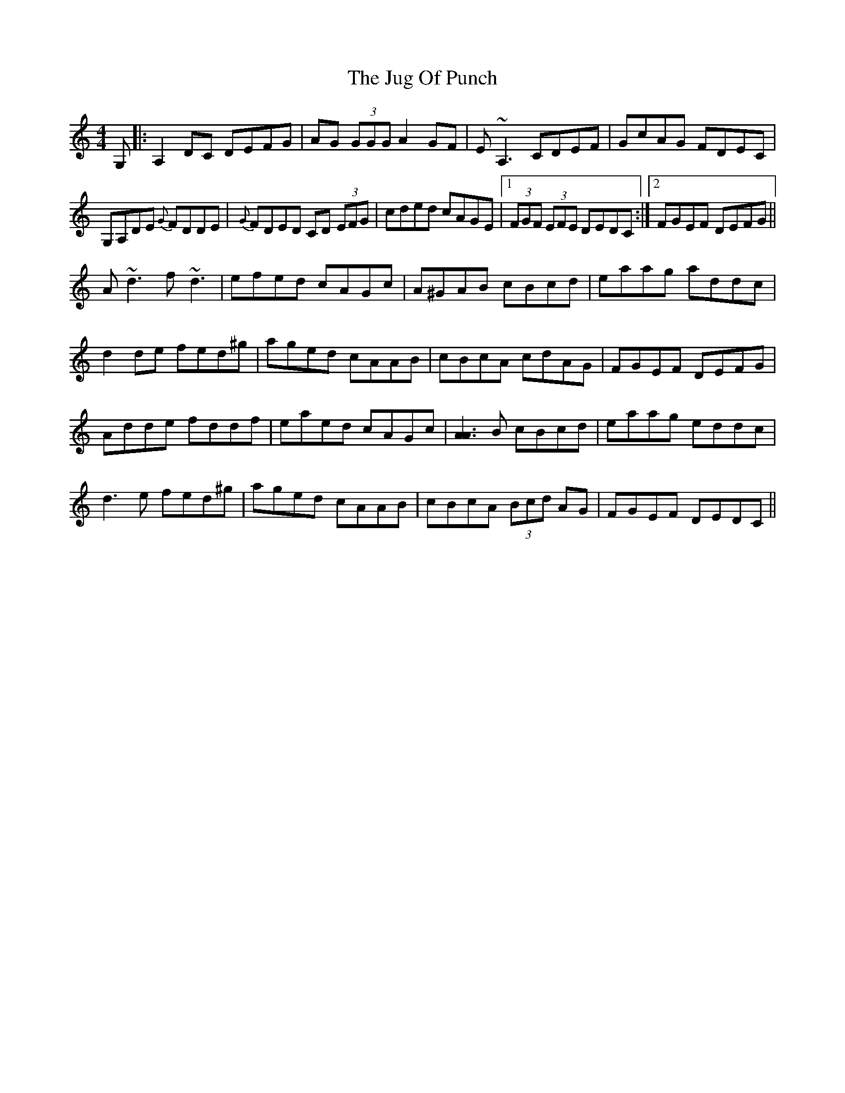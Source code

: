 X: 20968
T: Jug Of Punch, The
R: reel
M: 4/4
K: Ddorian
G,|:A,2 DC DEFG|AG (3GGG A2 GF|E~A,3 CDEF|GcAG FDEC|
G,A,DE {G}FDDE|{G}FDED CD (3EFG|cded cAGE|1 (3FGF (3EFE DEDC:|2 FGEF DEFG||
A~d3 f~d3|efed cAGc|A^GAB cBcd|eaag addc|
d2 de fed^g|aged cAAB|cBcA cdAG|FGEF DEFG|
Adde fddf|eaed cAGc|[A3A3] B cBcd|eaag eddc|
d3 e fed^g|aged cAAB|cBcA (3Bcd AG|FGEF DEDC||

